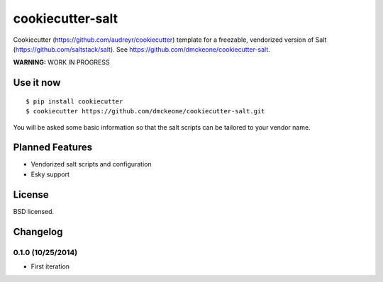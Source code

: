 =================
cookiecutter-salt
=================

Cookiecutter (https://github.com/audreyr/cookiecutter) template for a freezable, vendorized version of Salt (https://github.com/saltstack/salt). See https://github.com/dmckeone/cookiecutter-salt.

**WARNING:** WORK IN PROGRESS

Use it now
----------
::

    $ pip install cookiecutter
    $ cookiecutter https://github.com/dmckeone/cookiecutter-salt.git

You will be asked some basic information so that the salt scripts can be tailored to your vendor name.


Planned Features
----------------

- Vendorized salt scripts and configuration
- Esky support


License
-------

BSD licensed.

Changelog
---------

0.1.0 (10/25/2014)
******************
- First iteration
